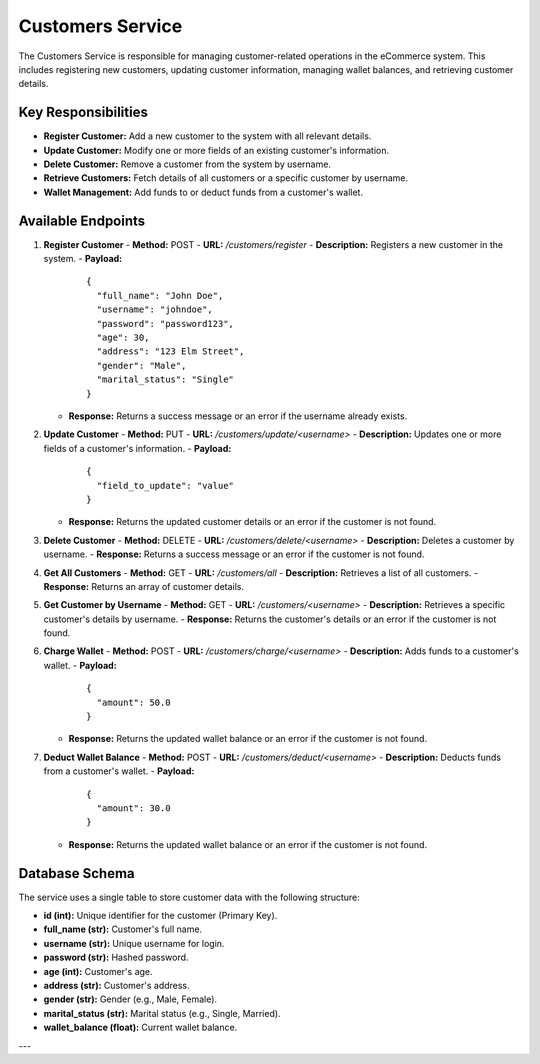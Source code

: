 Customers Service
=================

The Customers Service is responsible for managing customer-related operations in the eCommerce system. This includes registering new customers, updating customer information, managing wallet balances, and retrieving customer details.

Key Responsibilities
---------------------
- **Register Customer:** Add a new customer to the system with all relevant details.
- **Update Customer:** Modify one or more fields of an existing customer's information.
- **Delete Customer:** Remove a customer from the system by username.
- **Retrieve Customers:** Fetch details of all customers or a specific customer by username.
- **Wallet Management:** Add funds to or deduct funds from a customer's wallet.

Available Endpoints
--------------------

1. **Register Customer**
   - **Method:** POST
   - **URL:** `/customers/register`
   - **Description:** Registers a new customer in the system.
   - **Payload:**
     ::

       {
         "full_name": "John Doe",
         "username": "johndoe",
         "password": "password123",
         "age": 30,
         "address": "123 Elm Street",
         "gender": "Male",
         "marital_status": "Single"
       }
   - **Response:** Returns a success message or an error if the username already exists.

2. **Update Customer**
   - **Method:** PUT
   - **URL:** `/customers/update/<username>`
   - **Description:** Updates one or more fields of a customer's information.
   - **Payload:**
     ::

       {
         "field_to_update": "value"
       }
   - **Response:** Returns the updated customer details or an error if the customer is not found.

3. **Delete Customer**
   - **Method:** DELETE
   - **URL:** `/customers/delete/<username>`
   - **Description:** Deletes a customer by username.
   - **Response:** Returns a success message or an error if the customer is not found.

4. **Get All Customers**
   - **Method:** GET
   - **URL:** `/customers/all`
   - **Description:** Retrieves a list of all customers.
   - **Response:** Returns an array of customer details.

5. **Get Customer by Username**
   - **Method:** GET
   - **URL:** `/customers/<username>`
   - **Description:** Retrieves a specific customer's details by username.
   - **Response:** Returns the customer's details or an error if the customer is not found.

6. **Charge Wallet**
   - **Method:** POST
   - **URL:** `/customers/charge/<username>`
   - **Description:** Adds funds to a customer's wallet.
   - **Payload:**
     ::

       {
         "amount": 50.0
       }
   - **Response:** Returns the updated wallet balance or an error if the customer is not found.

7. **Deduct Wallet Balance**
   - **Method:** POST
   - **URL:** `/customers/deduct/<username>`
   - **Description:** Deducts funds from a customer's wallet.
   - **Payload:**
     ::

       {
         "amount": 30.0
       }
   - **Response:** Returns the updated wallet balance or an error if the customer is not found.

Database Schema
----------------
The service uses a single table to store customer data with the following structure:

- **id (int):** Unique identifier for the customer (Primary Key).
- **full_name (str):** Customer's full name.
- **username (str):** Unique username for login.
- **password (str):** Hashed password.
- **age (int):** Customer's age.
- **address (str):** Customer's address.
- **gender (str):** Gender (e.g., Male, Female).
- **marital_status (str):** Marital status (e.g., Single, Married).
- **wallet_balance (float):** Current wallet balance.

---

